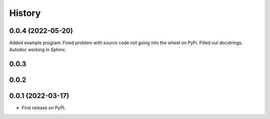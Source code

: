 =======
History
=======

0.0.4 (2022-05-20)
------------------
Added example program. Fixed problem with source code not going into the
wheel on PyPi. Filled out docstrings. Autodoc working in Sphinx.

0.0.3
-----

0.0.2
-----

0.0.1 (2022-03-17)
------------------

* First release on PyPI.
